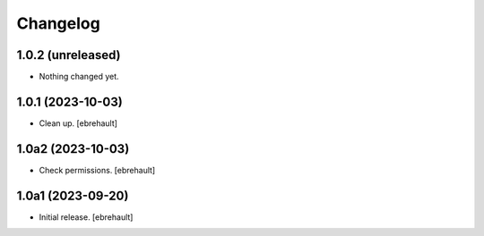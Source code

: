 Changelog
=========


1.0.2 (unreleased)
------------------

- Nothing changed yet.


1.0.1 (2023-10-03)
------------------

- Clean up.
  [ebrehault]

1.0a2 (2023-10-03)
------------------

- Check permissions.
  [ebrehault]


1.0a1 (2023-09-20)
------------------

- Initial release.
  [ebrehault]
